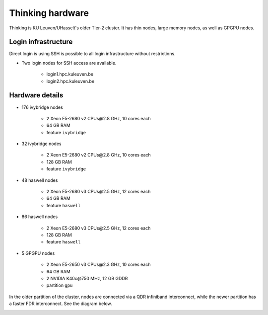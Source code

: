 Thinking hardware
===============

Thinking is KU Leuven/UHasselt's older Tier-2 cluster. It has thin nodes, large memory nodes, as well as GPGPU nodes.


Login infrastructure
--------------------

Direct login is using SSH is possible to all login infrastructure without restrictions.

- Two login nodes for SSH access are available.

    - login1.hpc.kuleuven.be
    - login2.hpc.kuleuven.be


Hardware details
----------------

- 176 ivybridge nodes

    - 2 Xeon E5-2680 v2 CPUs\@2.8 GHz, 10 cores each
    - 64 GB RAM
    - feature ``ivybridge``

- 32 ivybridge nodes

    - 2 Xeon E5-2680 v2 CPUs\@2.8 GHz, 10 cores each
    - 128 GB RAM
    - feature ``ivybridge``

- 48 haswell nodes

    - 2 Xeon E5-2680 v3 CPUs\@2.5 GHz, 12 cores each
    - 64 GB RAM
    - feature ``haswell``

- 86 haswell nodes

    - 2 Xeon E5-2680 v3 CPUs\@2.5 GHz, 12 cores each
    - 128 GB RAM
    - feature ``haswell``

- 5 GPGPU nodes

    - 2 Xeon E5-2650 v3 CPUs\@2.3 GHz, 10 cores each
    - 64 GB RAM
    - 2 NVIDIA K40c\@750 MHz, 12 GB GDDR
    - partition ``gpu``

In the older partition of the cluster, nodes are connected via a QDR infiniband interconnect, while the newer partition has a faster FDR interconnect.  See the diagram below.

|Thinking hardware|

.. |Thinking hardware| image:: thinking_hardware/thinking.png
  :width: 800
  :alt: Thinking hardware diagram

